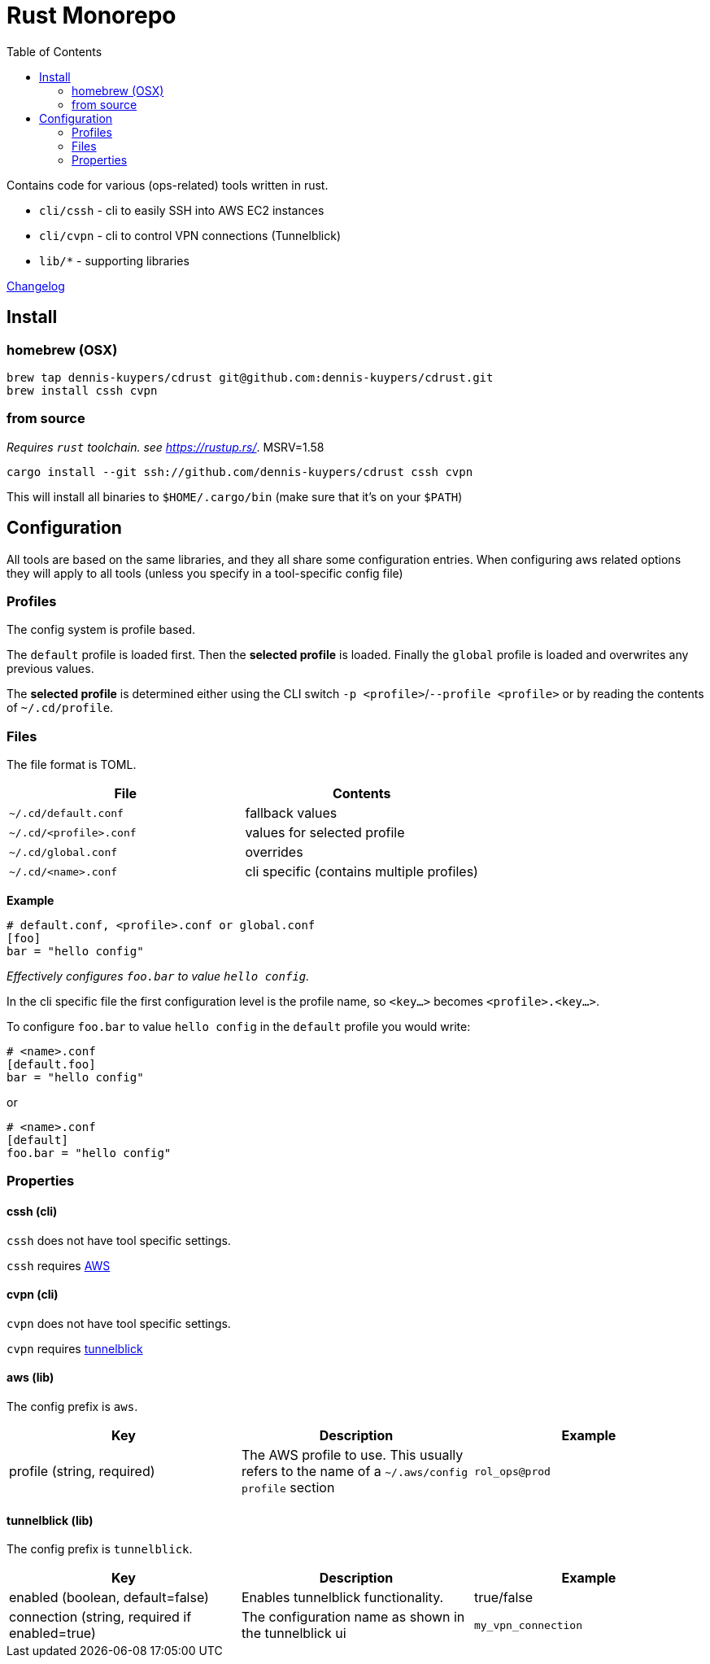 :toc:
:gh-repo: dennis-kuypers/cdrust
:all-bins: cssh cvpn
= Rust Monorepo

Contains code for various (ops-related) tools written in rust.

- `cli/cssh` - cli to easily SSH into AWS EC2 instances
- `cli/cvpn` - cli to control VPN connections (Tunnelblick)
- `lib/*` - supporting libraries

link:CHANGELOG.md[Changelog]

== Install

=== homebrew (OSX)

[source,shell,subs="attributes"]
----
brew tap {gh-repo} git@github.com:{gh-repo}.git
brew install {all-bins}
----

=== from source

_Requires `rust` toolchain. see https://rustup.rs/_. MSRV=1.58

`cargo install --git ssh://github.com/{gh-repo} {all-bins}`

This will install all binaries to `$HOME/.cargo/bin` (make sure that it's on your `$PATH`)

== Configuration

All tools are based on the same libraries, and they all share some configuration entries.
When configuring aws related options they will apply to all tools (unless you specify in a tool-specific config file)

=== Profiles

The config system is profile based.

The `default` profile is loaded first.
Then the *selected profile* is loaded.
Finally the `global` profile is loaded and overwrites any previous values.

The *selected profile* is determined either using the CLI switch `-p &lt;profile&gt;`/`--profile &lt;profile&gt;` or by reading the contents of `~/.cd/profile`.

=== Files

The file format is TOML.

|===
|File |Contents

|`~/.cd/default.conf` |fallback values
|`~/.cd/&lt;profile&gt;.conf` |values for selected profile
|`~/.cd/global.conf` |overrides
|`~/.cd/&lt;name&gt;.conf` |cli specific (contains multiple profiles)
|===

*Example*

[source,toml]
----
# default.conf, <profile>.conf or global.conf
[foo]
bar = "hello config"
----

_Effectively configures `foo.bar` to value `hello config`._

In the cli specific file the first configuration level is the profile name, so `&lt;key...&gt;` becomes `&lt;profile&gt;.&lt;key...&gt;`.

To configure `foo.bar` to value `hello config` in the `default` profile you would write:

[source,toml]
----
# <name>.conf
[default.foo]
bar = "hello config"
----

or

[source,toml]
----
# <name>.conf
[default]
foo.bar = "hello config"
----

=== Properties

==== cssh (cli)

`cssh` does not have tool specific settings.

`cssh` requires link:#config-aws[AWS]

==== cvpn (cli)

`cvpn` does not have tool specific settings.

`cvpn` requires link:#config-tunnelblick[tunnelblick]

[#config-aws]
==== aws (lib)
The config prefix is `aws`.

|===
| Key |Description |Example

|profile (string, required)
|The AWS profile to use.
This usually refers to the name of a `~/.aws/config` `profile` section
|`rol_ops@prod`

|===

[#config-tunnelblick]
==== tunnelblick (lib)
The config prefix is `tunnelblick`.

|===
| Key |Description |Example

|enabled (boolean, default=false)
|Enables tunnelblick functionality.
|true/false

|connection (string, required if enabled=true)
|The configuration name as shown in the tunnelblick ui
|`my_vpn_connection`

|===